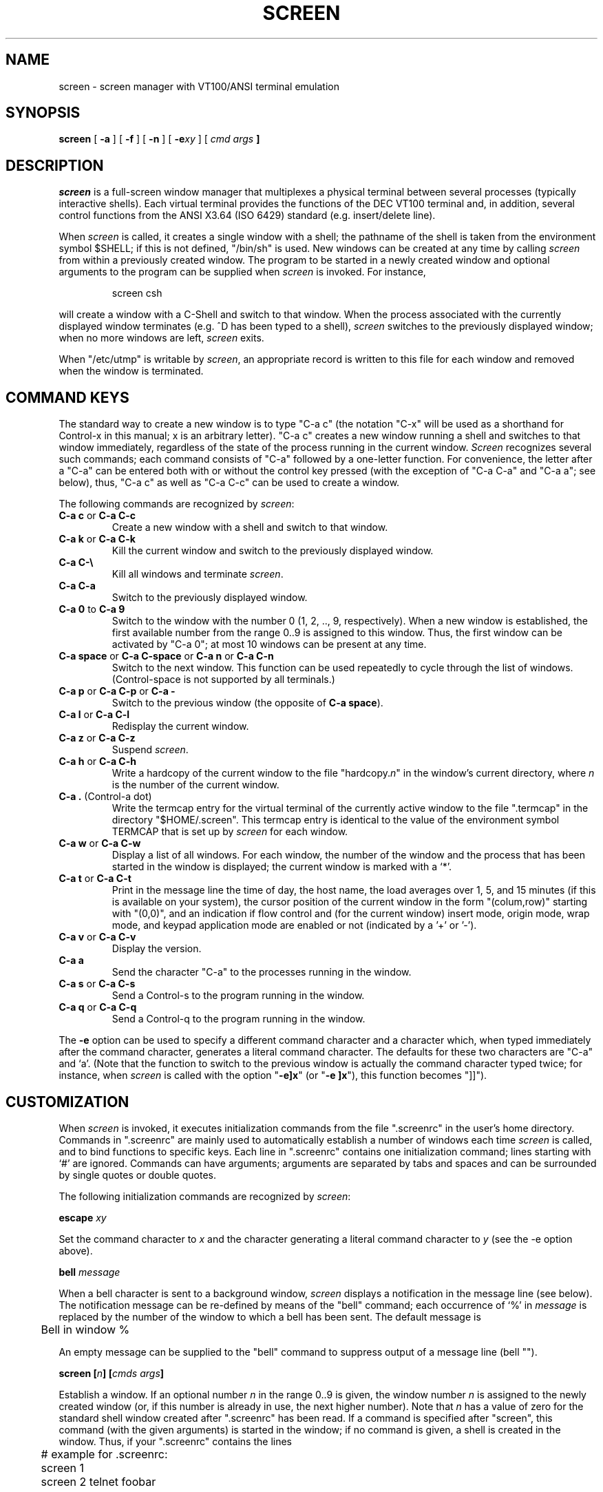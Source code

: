 .if n .ds Q \&"
.if n .ds U \&"
.if t .ds Q ``
.if t .ds U ''
.TH SCREEN 1 "2 March 1987"
.UC 4
.SH NAME
screen \- screen manager with VT100/ANSI terminal emulation
.SH SYNOPSIS
.B screen
[
.B \-a
] [
.B \-f
] [
.B \-n
] [
.B \-e\fIxy\fP
] [
.B \fIcmd args\fP ]
.ta .5i 1.8i
.SH DESCRIPTION
.I screen
is a full-screen window manager that
multiplexes a physical terminal between several processes (typically
interactive shells).  Each virtual terminal provides the functions
of the DEC VT100 terminal and, in addition, several control functions
from the ANSI X3.64 (ISO 6429) standard (e.g. insert/delete line).
.PP
When
.I screen
is called, it creates a single window with a shell; the pathname of the
shell is taken from the environment symbol $SHELL; if this is not
defined, \*Q/bin/sh\*U is used.
New windows can be created at any time by calling
.I screen
from within a previously created window.
The program to be started in a newly created
window and optional arguments to the program can be supplied when
.I screen
is invoked.
For instance,
.IP
screen csh
.PP
will create a window with a C-Shell and switch to that window.
When the process associated with the currently displayed window
terminates (e.g. ^D has been typed to a shell),
.I screen
switches to the previously displayed window;
when no more windows are left,
.I screen
exits.
.PP
When \*Q/etc/utmp\*U is writable by
.IR screen ,
an appropriate record is written to this file for each window and
removed when the window is terminated.
.SH "COMMAND KEYS"
The standard way to create a new window is to type \*QC-a c\*U (the notation
\*QC-x\*U will be used as a shorthand for Control-x in this manual; x is
an arbitrary letter).
\*QC-a c\*U creates a new window running a shell and switches to that
window immediately, regardless of the state of the process running
in the current window.
.I Screen
recognizes several such commands; each command consists of
\*QC-a\*U followed by a one-letter function.
For convenience, the letter after a \*QC-a\*U can be entered both with or
without the control key pressed (with the exception of
\*QC-a C-a\*U and \*QC-a a\*U; see below), thus, \*QC-a c\*U as well as
\*QC-a C-c\*U can be used to create a window.
.PP
The following commands are recognized by
.IR screen :
.IP "\fBC-a c\fP or \fBC-a C-c\fP"
Create a new window with a shell and switch to that window.
.IP "\fBC-a k\fP or \fBC-a C-k\fP"
Kill the current window and switch to the previously displayed window.
.IP "\fBC-a C-\e\fP"
Kill all windows and terminate
.IR screen .
.IP "\fBC-a C-a\fP\0\0\0\0\0"
Switch to the previously displayed window.
.IP "\fBC-a 0\fP to \fBC-a 9\fP"
Switch to the window with the number 0 (1, 2, .., 9, respectively).
When a new window is established, the first available number from the
range 0..9 is assigned to this window.
Thus, the first window can be activated by \*QC-a 0\*U; at most
10 windows can be present at any time.
.IP "\fBC-a space\fP or \fBC-a C-space\fP or \fBC-a n\fP or \fBC-a C-n\fP"
Switch to the next window.  This function can be used repeatedly to
cycle through the list of windows.
(Control-space is not supported by all terminals.)
.IP "\fBC-a p\fP or \fBC-a C-p\fP or \fBC-a -\fP"
Switch to the previous window (the opposite of \fBC-a space\fP).
.IP "\fBC-a l\fP or \fBC-a C-l\fP"
Redisplay the current window.
.IP "\fBC-a z\fP or \fBC-a C-z\fP"
Suspend
.IR screen .
.IP "\fBC-a h\fP or \fBC-a C-h\fP"
Write a hardcopy of the current window to the file \*Qhardcopy.\fIn\fP\*U
in the window's current directory,
where \fIn\fP is the number of the current window.
.IP "\fBC-a .\fP (Control-a dot)"
Write the termcap entry for the virtual terminal of the currently active
window to the file \*Q.termcap\*U in the directory \*Q$HOME/.screen\*U.
This termcap entry is identical to the value of the environment symbol
TERMCAP that is set up by
.I screen
for each window.
.IP "\fBC-a w\fP or \fBC-a C-w\fP"
Display a list of all windows.
For each window, the number of the window and the process that has been
started in the window is displayed; the current window is marked with a
`*'.
.IP "\fBC-a t\fP or \fBC-a C-t\fP"
Print in the message line the time of day, the host name, the load averages
over 1, 5, and 15 minutes (if this is available on your system),
the cursor position of the current window in the form \*Q(colum,row)\*U
starting with \*U(0,0)\*U, and an indication if flow control
and (for the current window)
insert mode, origin mode, wrap mode, and keypad application
mode are enabled or not (indicated by a '+' or '-').
.IP "\fBC-a v\fP or \fBC-a C-v\fP"
Display the version.
.IP "\fBC-a a\fP\0\0\0\0\0"
Send the character \*QC-a\*U to the processes running in the window.
.IP "\fBC-a s\fP or \fBC-a C-s\fP"
Send a Control-s to the program running in the window.
.IP "\fBC-a q\fP or \fBC-a C-q\fP"
Send a Control-q to the program running in the window.
.IP
.PP
The
.B -e
option can be used to specify a different command character and
a character which, when typed immediately after the command character,
generates a literal command character.
The defaults for these two characters are \*QC-a\*U and `a'.
(Note that the function to switch to the previous window is actually the
command character typed twice; for instance, when
.I screen
is called with the option \*Q\fB-e]x\fP\*U (or \*Q\fB-e ]x\fP\*U),
this function becomes \*Q]]\*U).
.SH CUSTOMIZATION
When
.I screen
is invoked, it executes initialization commands from the file
\*Q.screenrc\*U in the user's home directory.
Commands in \*Q.screenrc\*U are mainly used to automatically
establish a number of windows each time
.I screen
is called, and to bind functions to specific keys.
Each line in \*Q.screenrc\*U contains one initialization command; lines
starting with `#' are ignored.
Commands can have arguments; arguments are separated by tabs and spaces
and can be surrounded by single quotes or double quotes.
.PP
The following initialization commands are recognized by
.IR screen :
.PP
.ne 3
.B "escape \fIxy\fP"
.PP
Set the command character to \fIx\fP and the character generating a literal
command character to \fIy\fP (see the -e option above).
.PP
.ne 3
.B "bell \fImessage\fP"
.PP
When a bell character is sent to a background window,
.I screen
displays a notification in the message line (see below).
The notification message can be re-defined by means of the \*Qbell\*U
command; each occurrence of `%' in \fImessage\fP is replaced by
the number of the window to which a bell has been sent.
The default message is
.PP
	Bell in window %
.PP
An empty message can be supplied to the \*Qbell\*U command to suppress
output of a message line (bell "").
.PP
.ne 3
.B "screen [\fIn\fP] [\fIcmds args\fP]"
.PP
Establish a window.
If an optional number \fIn\fP in the range 0..9 is given, the window
number \fIn\fP is assigned to the newly created window (or, if this
number is already in use, the next higher number).
Note that \fIn\fP has a value of zero for the standard shell window
created after \*Q.screenrc\*U has been read.
If a command is specified after \*Qscreen\*U, this command (with the given
arguments) is started in the window; if no command is given, a shell
is created in the window.
Thus, if your \*Q.screenrc\*U contains the lines
.PP
.nf
	# example for .screenrc:
	screen 1
	screen 2 telnet foobar
.fi
.PP
.I screen
creates a shell window (window #1), a window with a TELNET connection
to the machine foobar (window #2), and, finally, a second shell window
(the default window) which gets a window number of zero.
When the initialization is completed,
.I screen
always switches to the default window, so window #0 is displayed
when the above \*Q.screenrc\*U is used.
.PP
.ne 3
.B "chdir [\fIdirectory\fP]"
.PP
Change the \fIcurrent directory\fP of
.I screen
to the specified directory or, if called without an argument,
to the home directory (the value of the environment symbol $HOME).
All windows that are created by means of the \*Qscreen\*U command
from within \*Q.screenrc\*U or by means of \*QC-a c'' are running
in the \fIcurrent directory\fP; the \fIcurrent directory\fP is
initially the directory from which the shell command
.I screen
has been invoked.
Hardcopy files are always written to the directory in which the current
window has been created (that is, \fInot\fP in the current directory
of the shell running in the window).
.PP
.ne 3
.B "bind \fIkey\fP [\fIfunction\fP | \fIcmd args\fP]"
.PP
Bind a function to a key.
By default, each function provided by
.I screen
is bound to one or more keys as indicated by the above table, e.g. the
function to create a new window is bound to \*QC-c\*U and \*Qc\*U.
The \*Qbind\*U command can be used to redefine the key bindings and to
define new bindings.
The \fIkey\fP
argument is either a single character, a sequence of the form
\*Q^x\*U meaning \*QC-x\*U, or an octal number specifying the
ASCII code of the character.
If no further argument is given, any previously established binding
for this key is removed.
The \fIfunction\fP argument can be one of the following keywords:
.PP
.nf
	shell	Create new window with a shell
	kill	Kill the current window
	quit	Kill all windows and terminate
	other	Switch to previously displayed window
	next	Switch to the next window
	prev	Switch to the previous window
	redisplay	Redisplay current window
	hardcopy	Make hardcopy of current window
	termcap	Write termcap entry to $HOME/.screen/.termcap
	suspend	Suspend \fIscreen\fP
	windows	Display list of window
	info	Print useful information in the message line
	xon	Send Control-q
	xoff	Send Control-s
	version	Display the version
	select0	Switch to window #0
	\0\0...
	select9	Switch to window #9
.fi
.PP
In addition, a key can be bound such that a window is created running
a different command than the shell when that key is pressed.
In this case, the command optionally followed by
arguments must be given instead of one of the above-listed keywords.
For example, the commands
.PP
.nf
	bind ' ' windows
	bind ^f telnet foobar
	bind 033 su
.fi
.PP
would bind the space key to the function that displays a list
of windows (that is, the function usually invoked by \*QC-a C-w\*U
or \*QC-a w\*U would also be available as \*QC-a space\*U),
bind \*QC-f\*U to the function \*Qcreate a window with a TELNET
connection to foobar\*U, and bind \*Qescape\*U to the function
that creates a window with a super-user shell.
.SH "VIRTUAL TERMINAL"
.I Screen
prints error messages and other diagnostics in a \fImessage line\fP above
the bottom of the screen.
The message line is removed when a key is pressed or, automatically,
after a couple of seconds.
The message line facility can be used by an application running in
the current window by means of the ANSI \fIPrivacy message\fP
control sequence (for instance, from within the shell, something like
.IP
echo '^[^Hello world^[\e'   (where ^[ is an \fIescape\fP)
.PP
can be used to display a message line.
.PP
When the `NF' capability is found in the termcap entry of the
terminal on which
.I screen
has been started, flow control is turned off for the terminal.
This enables the user to send XON and XOFF characters to the
program running in a window (this is required by the \fIemacs\fP
editor, for instance).
The command line options 
.B -n
and
.B -f
can be used to turn flow control off or on, respectively, independently
of the `NF' capability.
.PP
.I
Screen
never writes in the last position of the screen, unless the boolean
capability `LP' is found in the termcap entry of the terminal.
Usually,
.I screen
cannot predict whether or not a particular terminal scrolls when
a character is written in the last column of the last line;
`LP' indicates that it is safe to write in this position.
Note that the `LP' capability is independent of `am' (automatic
margins); for certain terminals, such as the VT100, it is reasonable
to set `am' as well as `LP' in the corresponding termcap entry
(the VT100 does not move the cursor when a character is written in
the last column of each line).
.PP
.I Screen
puts into the environment of each process started in a newly created
window the symbols \*QWINDOW=\fIn\fP\*U (where \fIn\fP is the number
of the respective window), \*QTERM=screen\*U, and a TERMCAP variable
reflecting the capabilities of the virtual terminal emulated by
.IR screen .
The actual set of capabilities supported by the virtual terminal
depends on the capabilities supported by the physical terminal.
If, for instance, the physical terminal does not support standout mode,
.I screen
does not put the `so' and `se' capabilities into the window's TERMCAP
variable, accordingly. 
However, a minimum number of capabilities must be supported by a
terminal in order to run
.IR screen ,
namely scrolling, clear screen, and direct cursor addressing
(in addition,
.I screen
does not run on hardcopy terminals or on terminals that overstrike).
.PP
Some capabilities are only put into the TERMCAP
variable of the virtual terminal if they can be efficiently
implemented by the physical terminal.
For instance, `dl' (delete line) is only put into the TERMCAP
variable if the terminal supports either delete line itself or
scrolling regions.
If
.I screen
is called with the
.B -a
option, \fIall\fP capabilities are put into the environment,
even if
.I screen
must redraw parts of the display in order to implement a function.
.PP
The following is a list of control sequences recognized by
.IR screen .
\*Q(V)\*U and \*Q(A)\*U indicate VT100-specific and ANSI-specific
functions, respectively.
.PP
.nf
.TP 20
.B "ESC E"
	Next Line
.TP 20
.B "ESC D"
	Index
.TP 20
.B "ESC M"
	Reverse Index
.TP 20
.B "ESC H"
	Horizontal Tab Set
.TP 20
.B "ESC 7"
(V)	Save Cursor and attributes
.TP 20
.B "ESC 8"
(V)	Restore Cursor and Attributes
.TP 20
.B "ESC c"
	Reset to Initial State
.TP 20
.B "ESC ="
(V)	Application Keypad Mode
.TP 20
.B "ESC >"
(V)	Numeric Keypad Mode
.TP 20
.B "ESC # 8"
(V)	Fill Screen with E's
.TP 20
.B "ESC \e"
(A)	String Terminator
.TP 20
.B "ESC ^"
(A)	Privacy Message (Message Line)
.TP 20
.B "ESC P"
(A)	Device Control String (not used)
.TP 20
.B "ESC _"
(A)	Application Program Command (not used)
.TP 20
.B "ESC ]"
(A)	Operating System Command (not used)
.TP 20
.B "ESC [ Pn ; Pn H"
	Direct Cursor Addressing
.TP 20
.B "ESC [ Pn ; Pn f"
	Direct Cursor Addressing
.TP 20
.B "ESC [ Pn J"
	Erase in Display
.TP 20
\h'\w'ESC 'u'Pn = None or \fB0\fP
	From Cursor to End of Screen
.TP 20
\h'\w'ESC 'u'\fB1\fP
	From Beginning of Screen to Cursor
.TP 20
\h'\w'ESC 'u'\fB2\fP
	Entire Screen
.TP 20
.B "ESC [ Pn K"
	Erase in Line
.TP 20
\h'\w'ESC 'u'Pn = None or \fB0\fP
	From Cursor to End of Line
.TP 20
\h'\w'ESC 'u'\fB1\fP
	From Beginning of Line to Cursor
.TP 20
\h'\w'ESC 'u'\fB2\fP
	Entire Line
.TP 20
.B "ESC [ Pn A"
	Cursor Up
.TP 20
.B "ESC [ Pn B"
	Cursor Down
.TP 20
.B "ESC [ Pn C"
	Cursor Right
.TP 20
.B "ESC [ Pn D"
	Cursor Left
.TP 20
.B "ESC [ Ps ;...; Ps m"
	Select Graphic Rendition
.TP 20
\h'\w'ESC 'u'Ps = None or \fB0\fP
	Default Rendition
.TP 20
\h'\w'ESC 'u'\fB1\fP
	Bold
.TP 20
\h'\w'ESC 'u'\fB2\fP
(A)	Faint
.TP 20
\h'\w'ESC 'u'\fB3\fP
(A)	\fIStandout\fP Mode (ANSI: Italicised)
.TP 20
\h'\w'ESC 'u'\fB4\fP
	Underlined
.TP 20
\h'\w'ESC 'u'\fB5\fP
	Blinking
.TP 20
\h'\w'ESC 'u'\fB7\fP
	Negative Image
.TP 20
\h'\w'ESC 'u'\fB22\fP
(A)	Normal Intensity
.TP 20
\h'\w'ESC 'u'\fB23\fP
(A)	\fIStandout\fP Mode off (ANSI: Italicised off)
.TP 20
\h'\w'ESC 'u'\fB24\fP
(A)	Not Underlined
.TP 20
\h'\w'ESC 'u'\fB25\fP
(A)	Not Blinking
.TP 20
\h'\w'ESC 'u'\fB27\fP
(A)	Positive Image
.TP 20
.B "ESC [ Pn g"
	Tab Clear
.TP 20
\h'\w'ESC 'u'Pn = None or \fB0\fP
	Clear Tab at Current Position
.TP 20
\h'\w'ESC 'u'\fB3\fP
	Clear All Tabs
.TP 20
.B "ESC [ Pn ; Pn r"
(V)	Set Scrolling Region
.TP 20
.B "ESC [ Pn I"
(A)	Horizontal Tab
.TP 20
.B "ESC [ Pn Z"
(A)	Backward Tab
.TP 20
.B "ESC [ Pn L"
(A)	Insert Line
.TP 20
.B "ESC [ Pn M"
(A)	Delete Line
.TP 20
.B "ESC [ Pn @"
(A)	Insert Character
.TP 20
.B "ESC [ Pn P"
(A)	Delete Character
.TP 20
.B "ESC [ Ps  ;...; Ps h"
	Set Mode
.TP 20
.B "ESC [ Ps  ;...; Ps l"
	Reset Mode
.TP 20
\h'\w'ESC 'u'Ps = \fB4\fP
(A)	Insert Mode
.TP 20
\h'\w'ESC 'u'\fB?5\fP
(V)	Visible Bell (\fIOn\fP followed by \fIOff\fP)
.TP 20
\h'\w'ESC 'u'\fB?6\fP
(V)	\fIOrigin\fP Mode
.TP 20
\h'\w'ESC 'u'\fB?7\fP
(V)	\fIWrap\fP Mode
.fi
.SH FILES
.nf
.ta 2i
$(HOME)/.screenrc	\fIscreen\fP initialization commands
.br
$(HOME)/.screen	Directory created by \fIscreen\fP
.br
$(HOME)/.screen/\fItty\fP	Socket created by \fIscreen\fP
.br
hardcopy.[0-9]	Screen images created by the hardcopy function
.br
/etc/termcap	Terminal capability data base
.br
/etc/utmp	Login records
.br
/etc/ttys	Terminal initialization data
.fi
.SH "SEE ALSO"
termcap(5), utmp(5)
.SH AUTHOR
Oliver Laumann
.SH BUGS
Standout mode is not cleared before newline or cursor addressing.
.PP
If `LP' is not set but `am' is set, the last character in the last line is never
written, and it is not correctly re-displayed when the screen is
scrolled up or when a character is deleted in the last line.
.PP
The VT100 \*Qwrap around with cursor addressing\*U bug is not compensated
when
.I screen
is running on a VT100.
.PP
`AL,' `DL', and similar parameterized capabilities are not used if present.
.PP
`dm' (delete mode), `xn', and `xs' are not handled
correctly (they are ignored). 
.PP
Different character sets are not supported.
.PP
`ms' is not advertised in the termcap entry (in order to compensate
a bug in
.IR curses (3X)).
.PP
Scrolling regions are only emulated if the physical terminal supports
scrolling regions.
.PP
.I Screen
does not make use of hardware tabs.
.PP
.I Screen
must be installed as set-uid with owner root in order to be able
to correctly change the owner of the tty device file for each
window.
Special permission may also be required to write the file \*Q/etc/utmp\*U.
.PP
Entries in \*Q/etc/utmp\*U are not removed when
.I screen
is killed with SIGKILL.
